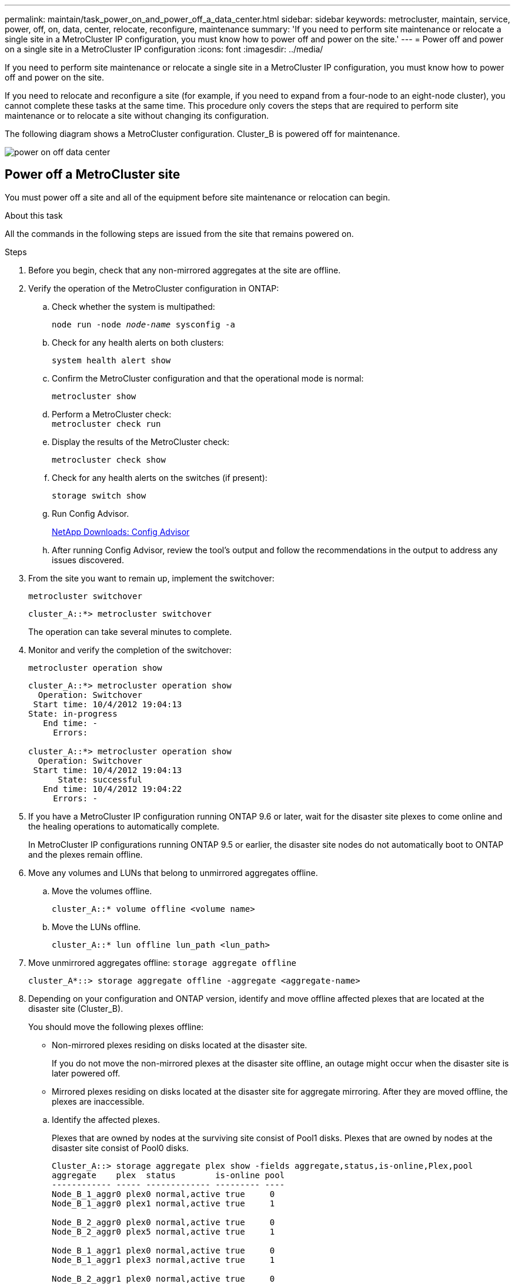 ---
permalink: maintain/task_power_on_and_power_off_a_data_center.html
sidebar: sidebar
keywords: metrocluster, maintain, service, power, off, on, data, center, relocate, reconfigure, maintenance
summary: 'If you need to perform site maintenance or relocate a single site in a MetroCluster IP configuration, you must know how to power off and power on the site.'
---
= Power off and power on a single site in a MetroCluster IP configuration
:icons: font
:imagesdir: ../media/

[.lead]
If you need to perform site maintenance or relocate a single site in a MetroCluster IP configuration, you must know how to power off and power on the site. 

If you need to relocate and reconfigure a site (for example, if you need to expand from a four-node to an eight-node cluster), you cannot complete these tasks at the same time. This procedure only covers the steps that are required to perform site maintenance or to relocate a site without changing its configuration.

The following diagram shows a MetroCluster configuration.  Cluster_B is powered off for maintenance.

image::power-on-off-data-center.gif[]


== Power off a MetroCluster site

You must power off a site and all of the equipment before site maintenance or relocation can begin.
//GH issue 83 04/02/2022

.About this task

All the commands in the following steps are issued from the site that remains powered on.

.Steps

. Before you begin, check that any non-mirrored aggregates at the site are offline.

. Verify the operation of the MetroCluster configuration in ONTAP:

.. Check whether the system is multipathed:
+
`node run -node _node-name_ sysconfig -a`

.. Check for any health alerts on both clusters:
+
`system health alert show`

.. Confirm the MetroCluster configuration and that the operational mode is normal:
+
`metrocluster show`

.. Perform a MetroCluster check:
 +
`metrocluster check run`

.. Display the results of the MetroCluster check:
+
`metrocluster check show`

.. Check for any health alerts on the switches (if present):
+
`storage switch show`

.. Run Config Advisor.
+
https://mysupport.netapp.com/site/tools/tool-eula/activeiq-configadvisor[NetApp Downloads: Config Advisor]

.. After running Config Advisor, review the tool's output and follow the recommendations in the output to address any issues discovered.

. From the site you want to remain up, implement the switchover:
+
`metrocluster switchover`
+
----
cluster_A::*> metrocluster switchover
----
+
The operation can take several minutes to complete.

. Monitor and verify the completion of the switchover:
+
`metrocluster operation show`
+
----
cluster_A::*> metrocluster operation show
  Operation: Switchover
 Start time: 10/4/2012 19:04:13
State: in-progress
   End time: -
     Errors:

cluster_A::*> metrocluster operation show
  Operation: Switchover
 Start time: 10/4/2012 19:04:13
      State: successful
   End time: 10/4/2012 19:04:22
     Errors: -
----

. If you have a MetroCluster IP configuration running ONTAP 9.6 or later, wait for the disaster site plexes to come online and the healing operations to automatically complete.
+
In MetroCluster IP configurations running ONTAP 9.5 or earlier, the disaster site nodes do not automatically boot to ONTAP and the plexes remain offline. 
. Move any volumes and LUNs that belong to unmirrored aggregates offline.
.. Move the volumes offline.
+
----
cluster_A::* volume offline <volume name>
----
.. Move the LUNs offline.
+
----
cluster_A::* lun offline lun_path <lun_path>
----

. Move unmirrored aggregates offline: `storage aggregate offline`
+
----
cluster_A*::> storage aggregate offline -aggregate <aggregate-name>
----

. Depending on your configuration and ONTAP version, identify and move offline affected plexes that are located at the disaster site (Cluster_B).
+
You should move the following plexes offline:
+
--
* Non-mirrored plexes residing on disks located at the disaster site.
+
If you do not move the non-mirrored plexes at the disaster site offline, an outage might occur when the disaster site is later powered off.
+
* Mirrored plexes residing on disks located at the disaster site for aggregate mirroring.
After they are moved offline, the plexes are inaccessible.
--

.. Identify the affected plexes.
+
Plexes that are owned by nodes at the surviving site consist of Pool1 disks. Plexes that are owned by nodes at the disaster site consist of Pool0 disks.
+

----
Cluster_A::> storage aggregate plex show -fields aggregate,status,is-online,Plex,pool
aggregate    plex  status        is-online pool
------------ ----- ------------- --------- ----
Node_B_1_aggr0 plex0 normal,active true     0
Node_B_1_aggr0 plex1 normal,active true     1

Node_B_2_aggr0 plex0 normal,active true     0
Node_B_2_aggr0 plex5 normal,active true     1

Node_B_1_aggr1 plex0 normal,active true     0
Node_B_1_aggr1 plex3 normal,active true     1

Node_B_2_aggr1 plex0 normal,active true     0
Node_B_2_aggr1 plex1 normal,active true     1

Node_A_1_aggr0 plex0 normal,active true     0
Node_A_1_aggr0 plex4 normal,active true     1

Node_A_1_aggr1 plex0 normal,active true     0
Node_A_1_aggr1 plex1 normal,active true     1

Node_A_2_aggr0 plex0 normal,active true     0
Node_A_2_aggr0 plex4 normal,active true     1

Node_A_2_aggr1 plex0 normal,active true     0
Node_A_2_aggr1 plex1 normal,active true     1
14 entries were displayed.

Cluster_A::>
----
+
The affected plexes are those that are remote to cluster A. The following table shows whether the disks are local or remote relative to cluster A:
+

[cols="20,25,30,25"]
|===

h| Node h| Disks in pool h| Should the disks be set offline? h| Example of plexes to be moved offline

.2+a|
Node _A_1 and Node _A_2
a|
Disks in pool 0
a|
No. Disks are local to cluster A.
a|
-
a|
Disks in pool 1
a|
Yes. Disks are remote to cluster A.
a|
Node_A_1_aggr0/plex4

Node_A_1_aggr1/plex1

Node_A_2_aggr0/plex4

Node_A_2_aggr1/plex1
.2+a|
Node _B_1 and Node _B_2
a|
Disks in pool 0
a|
Yes. Disks are remote to cluster A.
a|
Node_B_1_aggr1/plex0

Node_B_1_aggr0/plex0

Node_B_2_aggr0/plex0

Node_B_2_aggr1/plex0
a|
Disks in pool 1
a|
No. Disks are local to cluster A.
a|
-
|===

.. Move the affected plexes offline:
+
`storage aggregate plex offline`
+
----
storage aggregate plex offline -aggregate Node_B_1_aggr0 -plex plex0
----
+
NOTE: Perform this step for all plexes that have disks that are remote to Cluster_A.

. Persistently offline the ISL switch ports according to the switch type.

. Halt the nodes by running the following command on each node:
+ 
`node halt -inhibit-takeover true -skip-lif-migration true -node <node-name>`

. Power off the equipment at the disaster site.
+
You must power off the following equipment in the order shown:
+
** Storage controllers - the storage controllers should currently be at the `LOADER` prompt, you must power them off completely.
** MetroCluster IP switches
** Storage shelves

== Relocating the powered-off site of the MetroCluster

After the site is powered off, you can begin maintenance work. The procedure is the same whether the MetroCluster components are relocated within the same data center or relocated to a different data center.

* The hardware should be cabled in the same way as the previous site.
* If the Inter-Switch Link (ISL) speed, length, or number has changed, they all need to be reconfigured.

.Steps

. Verify that the cabling for all components is carefully recorded so that it can be correctly reconnected at the new location.

. Physically relocate all the hardware, storage controllers, IP switches, FibreBridges, and storage shelves.

. Configure the ISL ports and verify the intersite connectivity.

.. Power on the IP switches.
+
NOTE: Do *not* power up any other equipment.

. Use tools on the switches (as they are available) to verify the intersite connectivity.
+
NOTE: You should only proceed if the links are correctly configured and stable.

. Disable the links again if they are found to be stable.

== Powering on the MetroCluster configuration and returning to normal operation

After maintenance has been completed or the site has been moved, you must power on the site and reestablish the MetroCluster configuration.

.About this task

All the commands in the following steps are issued from the site that you power on.

.Steps

. Power on the switches.
+
You should power on the switches first. They might have been powered on during the previous step if the site was relocated.

.. Reconfigure the Inter-Switch Link (ISL) if required or if this was not completed as part of the relocation.

.. Enable the ISL if fencing was completed.

.. Verify the ISL.

. Power on the storage controllers and wait until you see the `LOADER` prompt. The controllers must not be fully booted. 
+
If auto boot is enabled, press `Ctrl+C` to stop the controllers from automatically booting. 
+
CAUTION: Don't power up the shelves before you power up the controllers. This prevents the controllers from an unintended boot into ONTAP.

. Power on the shelves, allowing enough time for them to power on completely.

. Verify that the storage is visible from maintenance mode.
.. Boot into Maintenance mode:
+
`boot_ontap maint`
.. Verify that the storage is visible from the surviving site. 
.. Verify that the local storage is visible from the node in Maintenance mode:
+
`disk show -v`

. Halt the nodes:
+
`halt`

. Reestablish the MetroCluster configuration.
+
Follow the instructions in link:../disaster-recovery/task_recover_from_a_non_controller_failure_mcc_dr.html#verifying-that-your-system-is-ready-for-a-switchback[Verifying that your system is ready for a switchback] to perform healing and switchback operations according to your MetroCluster configuration.

// 2025 Feb 13, ONTAPDOC-2534
// 2024 May 03, ONTAPDOC-1854
// BURT 1382414, 09 DEC 2021
// GH issue 184, July 11th 2022
// GH issue #60, July 11th 2022
